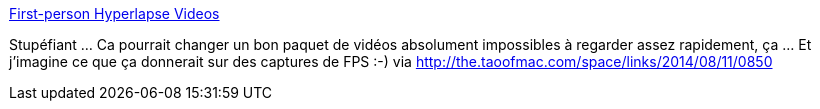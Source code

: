:jbake-type: post
:jbake-status: published
:jbake-title: First-person Hyperlapse Videos
:jbake-tags: science,vidéo,_mois_août,_année_2014
:jbake-date: 2014-08-11
:jbake-depth: ../
:jbake-uri: shaarli/1407759338000.adoc
:jbake-source: https://nicolas-delsaux.hd.free.fr/Shaarli?searchterm=http%3A%2F%2Fresearch.microsoft.com%2Fen-us%2Fum%2Fredmond%2Fprojects%2Fhyperlapse%2F&searchtags=science+vid%C3%A9o+_mois_ao%C3%BBt+_ann%C3%A9e_2014
:jbake-style: shaarli

http://research.microsoft.com/en-us/um/redmond/projects/hyperlapse/[First-person Hyperlapse Videos]

Stupéfiant ... Ca pourrait changer un bon paquet de vidéos absolument impossibles à regarder assez rapidement, ça ... Et j'imagine ce que ça donnerait sur des captures de FPS :-) via http://the.taoofmac.com/space/links/2014/08/11/0850
